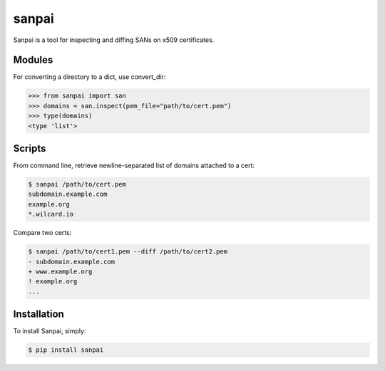 sanpai
======

Sanpai is a tool for inspecting and diffing SANs on x509 certificates.


Modules
-------
For converting a directory to a dict, use convert_dir:

.. code-block:: python

    >>> from sanpai import san
    >>> domains = san.inspect(pem_file="path/to/cert.pem")
    >>> type(domains)
    <type 'list'>


Scripts
-------
From command line, retrieve newline-separated list of domains attached to a cert:

.. code-block:: bash

    $ sanpai /path/to/cert.pem
    subdomain.example.com
    example.org
    *.wilcard.io

Compare two certs:

.. code-block:: bash

    $ sanpai /path/to/cert1.pem --diff /path/to/cert2.pem
    - subdomain.example.com
    + www.example.org
    ! example.org
    ...


Installation
------------
To install Sanpai, simply:

.. code-block:: bash

    $ pip install sanpai
